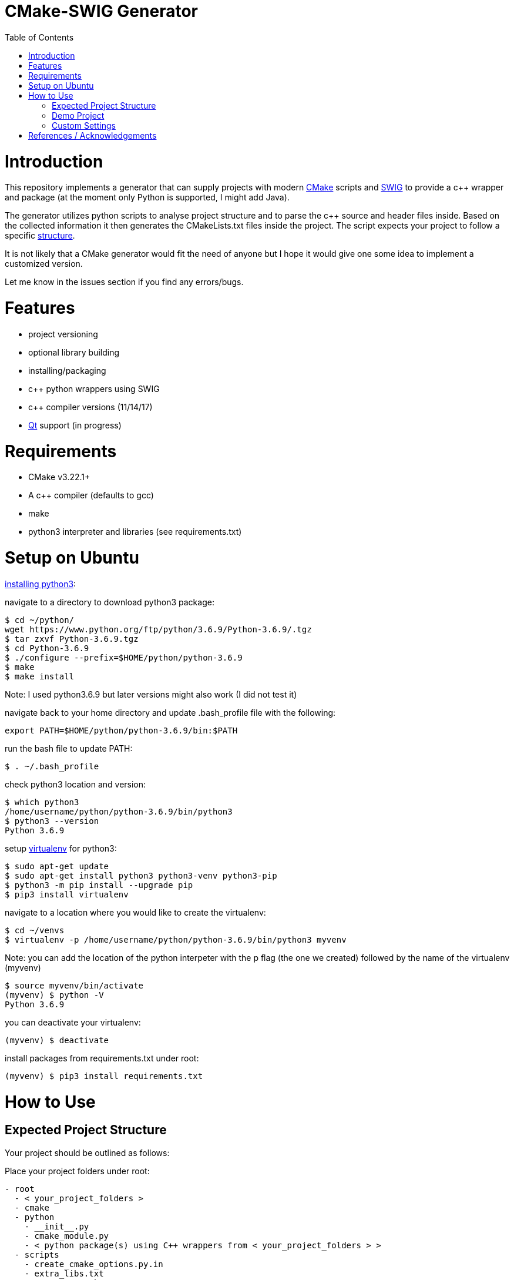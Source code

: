 = CMake-SWIG Generator
:toc:
:toc-placement!:

toc::[]

# Introduction

This repository implements a generator that can supply projects with modern https://cmake.org/[CMake] scripts 
and http://www.swig.org[SWIG] to provide a c++ wrapper and package (at the moment only Python is supported, I might add Java).

The generator utilizes python scripts to analyse project structure and to parse the c++ source and header files inside. Based on the collected information
it then generates the CMakeLists.txt files inside the project. The script expects your project to follow a specific <<struct,structure>>.

It is not likely that a CMake generator would fit the need of anyone but I hope it would give one some idea to implement a customized version.

Let me know in the issues section if you find any errors/bugs.

# Features

* project versioning
* optional library building
* installing/packaging
* c++ python wrappers using SWIG
* c++ compiler versions (11/14/17)
* https://www.qt.io/[Qt] support (in progress)

# Requirements

* CMake v3.22.1+
* A c++ compiler (defaults to gcc)
* make
* python3 interpreter and libraries (see requirements.txt)

# Setup on Ubuntu

https://help.dreamhost.com/hc/en-us/articles/115000702772-Installing-a-custom-version-of-Python-3[installing python3]:

navigate to a directory to download python3 package:
----
$ cd ~/python/
wget https://www.python.org/ftp/python/3.6.9/Python-3.6.9/.tgz
$ tar zxvf Python-3.6.9.tgz 
$ cd Python-3.6.9 
$ ./configure --prefix=$HOME/python/python-3.6.9
$ make
$ make install
----
Note: I used python3.6.9 but later versions might also work (I did not test it)

navigate back to your home directory and update .bash_profile file with the following:
----
export PATH=$HOME/python/python-3.6.9/bin:$PATH
----
run the bash file to update PATH:
----
$ . ~/.bash_profile
----
check python3 location and version:
----
$ which python3
/home/username/python/python-3.6.9/bin/python3
$ python3 --version
Python 3.6.9
----

setup https://help.dreamhost.com/hc/en-us/articles/115000695551-Installing-and-using-virtualenv-with-Python-3[virtualenv] for python3:
----
$ sudo apt-get update
$ sudo apt-get install python3 python3-venv python3-pip
$ python3 -m pip install --upgrade pip
$ pip3 install virtualenv
----

navigate to a location where you would like to create the virtualenv:
----
$ cd ~/venvs
$ virtualenv -p /home/username/python/python-3.6.9/bin/python3 myvenv
----
Note: you can add the location of the python interpeter with the p flag (the one we created) followed by the name of the virtualenv (myvenv)

// activate your virtualenv and check the python interpreter it uses:
----
$ source myvenv/bin/activate
(myvenv) $ python -V
Python 3.6.9
----
you can deactivate your virtualenv:
----
(myvenv) $ deactivate
----

install packages from requirements.txt under root:
----
(myvenv) $ pip3 install requirements.txt
----

# How to Use

[[struct]]
## Expected Project Structure

Your project should be outlined as follows:

Place your project folders under root:
----
- root
  - < your_project_folders >
  - cmake
  - python
    - __init__.py
    - cmake_module.py
    - < python package(s) using C++ wrappers from < your_project_folders > >
  - scripts
    - create_cmake_options.py.in
    - extra_libs.txt
    - generate_cmake.py
    - install.py.in
----

Your project folders can contain any number of projects at arbitrary locations. They should be structured as follows:

----
- project
  - apps
    - < executables: *.cpp >
  - include
    - < relative_path_from_root_project >
      - < header files: *.h >
  - src
    - < source files: *.cpp >
  - swig
    - < interface files: *.i >
  - external
    - < arbitrary_external_library >
----

Place your external projects under a folder called external. Generator would not touch these directories. You have to link your external library to your targets by updating the generated CMakeLists.txt files by hand. Unfortunately, the content of an external library could be anything hence there is no easy way to integrate them to the project automatically.

If you had a project at root/A/AA/AAA you would have your header files under root/A/AA/AAA/include/A/AA/AAA/. This ensures that includes are unique and there won't be any conflicts. Check out demo projects liba and libb for a detailed example or https://cliutils.gitlab.io/modern-cmake/chapters/basics/structure.html for more info.

## Demo Project
There are demo libraries liba and libb. liba can be built as a package and used from libb. You can use the default settings by running the bash files.

create package and python wrapper for liba:
----
$ cd liba
$ ./generate.sh
$ ./configure.sh
$ ./build.sh
$ ./install.sh
$ ./install-python.sh
----

run C++ executable:
----
$ ./run-exe.sh
----

run python-wrappers:
----
$ ./run-python.sh
----

test liba as a package from libb:
----
$ cd libb
$ ./configure.sh
$ ./build.sh
$ ./build/main
----

## Custom Settings

You can run the generator with the following options:

`swig_python` adds SWIG content to CMake files. You can run ./install-python.sh after building the library to use the python wrappers

`clean` removes all the generated files. All the other options are ignored

`cpp_version` sets the C++ compiler version (11,14 or 17). Default is 17.

For example, you can remove the generated files by running
----
$ python3 liba/scripts/generate_cmake.py --clean
----

You have additional cmake configuration flags `FORCE_BUILD` and `FORCE_NO_BUILD` to indicate the libraries you want/do not want to build. By default, all the libraries will be built. You can provide the relative path(s) to any folder under your project folders separated by ; in a string. By setting these flags you can change the default to build/to not build inside a directory.

As an example, consider the following project structure:

----
- A
  - B
    - C - project_C
    - D - project_D
    - E - project_E
    - F - project_F
----

The following CMake commands have the same effect as they only build project_C:
----
$ cmake -B build -S . -DFORCE_NO_BUILD:STRING="A" -DFORCE_BUILD:STRING="A/B/C"
----

----
$ cmake -B build -S . -DFORCE_NO_BUILD:STRING="B" -DFORCE_BUILD:STRING="A/B/C"
----

----
$ cmake -B build -S . -DFORCE_NO_BUILD:STRING="A/B/D;A/B/E;A/B/F"
----

Note: Option one is the preferred way when the number of projects under `A/B` is large

The build options will be saved under `<path_to_root>/build/include/build_info.h`, `<path_to_root>/build/python/<project_name>_build/info.py` and `<install_prefix>/include/build_info.h` 
to provide build information inside your library, to external python scripts and to downstream C++ libraries respectively. Their content would look like as follows for the example above:

build_info.h under the build folder:
----
#define USE_A_B_C
/* #undef USE_A_B_D */
/* #undef USE_A_B_E */
/* #undef USE_A_B_F */
----

build_info.h at the install location:
----
#define USE_<project_name>_A_B_C
/* #undef USE_<project_name>_A_B_D */
/* #undef USE_<project_name>_A_B_E */
/* #undef USE_<project_name>_A_B_F */
----

info.py:
----
USE_<project_name>_A_B_C = True
USE_<project_name>_A_B_D = False
USE_<project_name>_A_B_E = False
USE_<project_name>_A_B_F = False
----

The default install prefix on Ubuntu is `/usr/local/`. You can customize the install location as in the default setting by
adding `-DCMAKE_INSTALL_PREFIX="<your_install_prefix>"` argument to the cmake command. You need to provide the same install prefix
to downstream libraries (libb) so they can pick up the config files.

There might be additional libraries that your project depends on which are not automatically linked by CMake (for example the cmath library given in the Demo project).
You can provide these in scripts/extra_libs.txt (I have not figured out a way to automize this, you would need to map all of such includes
to their corresponding library name)

# References / Acknowledgements

There are several CMake examples and tutorials on the web that helped me along my CMake journey. This repository mainly adopts ideas from the following resources: 

  * https://cliutils.gitlab.io/modern-cmake/
  * https://github.com/ttroy50/cmake-examples
  * https://github.com/Mizux/cmake-swig
  * https://github.com/forexample/package-example
  * https://www.youtube.com/watch?v=nlKcXPUJGwA&list=PLalVdRk2RC6o5GHu618ARWh0VO0bFlif4